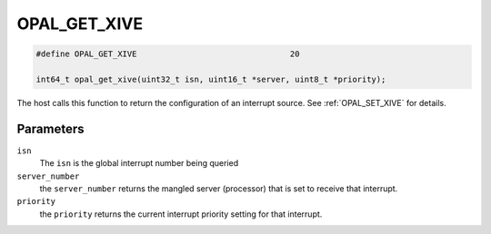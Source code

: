.. _OPAL_GET_XIVE:

OPAL_GET_XIVE
=============

.. code-block:: c

   #define OPAL_GET_XIVE				20

   int64_t opal_get_xive(uint32_t isn, uint16_t *server, uint8_t *priority);

The host calls this function to return the configuration of an
interrupt source. See :ref:`OPAL_SET_XIVE` for details.

Parameters
----------

``isn``
  The ``isn`` is the global interrupt number being queried

``server_number``
  the ``server_number`` returns the mangled server (processor)
  that is set to receive that interrupt.

``priority``
  the ``priority`` returns the current interrupt priority setting
  for that interrupt.

